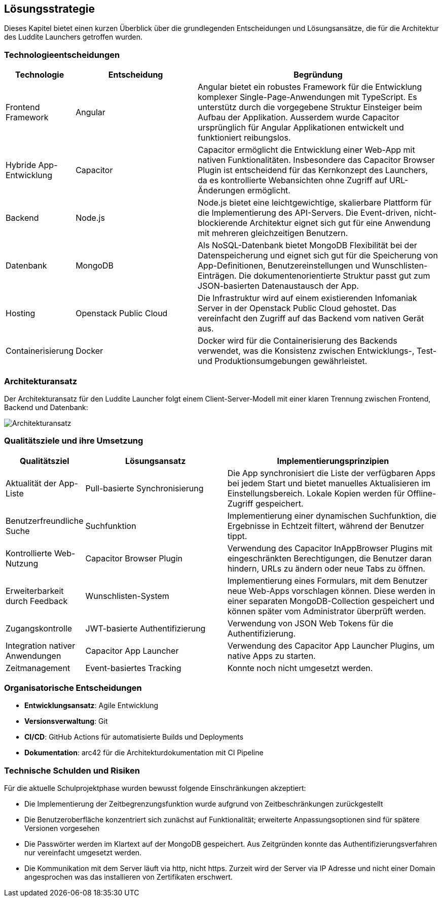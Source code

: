 ifndef::imagesdir[:imagesdir: ../images]

[[section-solution-strategy]]
== Lösungsstrategie

Dieses Kapitel bietet einen kurzen Überblick über die grundlegenden Entscheidungen und Lösungsansätze, die für die Architektur des Luddite Launchers getroffen wurden.

=== Technologieentscheidungen

[cols="1,2,4", options="header"]
|===
|Technologie|Entscheidung|Begründung
|Frontend Framework|Angular|Angular bietet ein robustes Framework für die Entwicklung komplexer Single-Page-Anwendungen mit TypeScript. Es unterstütz durch die vorgegebene Struktur Einsteiger beim Aufbau der Applikation. Ausserdem wurde Capacitor ursprünglich für Angular Applikationen entwickelt und funktioniert reibungslos.
|Hybride App-Entwicklung|Capacitor|Capacitor ermöglicht die Entwicklung einer Web-App mit nativen Funktionalitäten. Insbesondere das Capacitor Browser Plugin ist entscheidend für das Kernkonzept des Launchers, da es kontrollierte Webansichten ohne Zugriff auf URL-Änderungen ermöglicht.
|Backend|Node.js|Node.js bietet eine leichtgewichtige, skalierbare Plattform für die Implementierung des API-Servers. Die Event-driven, nicht-blockierende Architektur eignet sich gut für eine Anwendung mit mehreren gleichzeitigen Benutzern.
|Datenbank|MongoDB|Als NoSQL-Datenbank bietet MongoDB Flexibilität bei der Datenspeicherung und eignet sich gut für die Speicherung von App-Definitionen, Benutzereinstellungen und Wunschlisten-Einträgen. Die dokumentenorientierte Struktur passt gut zum JSON-basierten Datenaustausch der App.
|Hosting|Openstack Public Cloud|Die Infrastruktur wird auf einem existierenden Infomaniak Server in der Openstack Public Cloud gehostet. Das vereinfacht den Zugriff auf das Backend vom nativen Gerät aus.
|Containerisierung|Docker|Docker wird für die Containerisierung des Backends verwendet, was die Konsistenz zwischen Entwicklungs-, Test- und Produktionsumgebungen gewährleistet.
|===

=== Architekturansatz

Der Architekturansatz für den Luddite Launcher folgt einem Client-Server-Modell mit einer klaren Trennung zwischen Frontend, Backend und Datenbank:

image::diagrams/architekturansatz.png[Architekturansatz]

=== Qualitätsziele und ihre Umsetzung

[cols="1,2,3", options="header"]
|===
|Qualitätsziel|Lösungsansatz|Implementierungsprinzipien
|Aktualität der App-Liste|Pull-basierte Synchronisierung|Die App synchronisiert die Liste der verfügbaren Apps bei jedem Start und bietet manuelles Aktualisieren im Einstellungsbereich. Lokale Kopien werden für Offline-Zugriff gespeichert.
|Benutzerfreundliche Suche|Suchfunktion|Implementierung einer dynamischen Suchfunktion, die Ergebnisse in Echtzeit filtert, während der Benutzer tippt.
|Kontrollierte Web-Nutzung|Capacitor Browser Plugin|Verwendung des Capacitor InAppBrowser Plugins mit eingeschränkten Berechtigungen, die Benutzer daran hindern, URLs zu ändern oder neue Tabs zu öffnen.
|Erweiterbarkeit durch Feedback|Wunschlisten-System|Implementierung eines Formulars, mit dem Benutzer neue Web-Apps vorschlagen können. Diese werden in einer separaten MongoDB-Collection gespeichert und können später vom Administrator überprüft werden.
|Zugangskontrolle|JWT-basierte Authentifizierung|Verwendung von JSON Web Tokens für die Authentifizierung.
|Integration nativer Anwendungen|Capacitor App Launcher|Verwendung des Capacitor App Launcher Plugins, um native Apps zu starten.
|Zeitmanagement|Event-basiertes Tracking|Konnte noch nicht umgesetzt werden.
|===

=== Organisatorische Entscheidungen

* **Entwicklungsansatz**: Agile Entwicklung
* **Versionsverwaltung**: Git
* **CI/CD**: GitHub Actions für automatisierte Builds und Deployments
* **Dokumentation**: arc42 für die Architekturdokumentation mit CI Pipeline

=== Technische Schulden und Risiken

Für die aktuelle Schulprojektphase wurden bewusst folgende Einschränkungen akzeptiert:

* Die Implementierung der Zeitbegrenzungsfunktion wurde aufgrund von Zeitbeschränkungen zurückgestellt
* Die Benutzeroberfläche konzentriert sich zunächst auf Funktionalität; erweiterte Anpassungsoptionen sind für spätere Versionen vorgesehen
* Die Passwörter werden im Klartext auf der MongoDB gespeichert. Aus Zeitgründen konnte das Authentifizierungsverfahren nur vereinfacht umgesetzt werden.
* Die Kommunikation mit dem Server läuft via http, nicht https. Zurzeit wird der Server via IP Adresse und nicht einer Domain angesprochen was das installieren von Zertifikaten erschwert.
